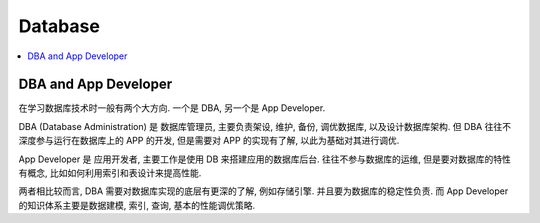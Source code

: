 Database
==============================================================================

.. contents::
    :depth: 1
    :local:


DBA and App Developer
------------------------------------------------------------------------------

在学习数据库技术时一般有两个大方向. 一个是 DBA, 另一个是 App Developer.

DBA (Database Administration) 是 数据库管理员, 主要负责架设, 维护, 备份, 调优数据库, 以及设计数据库架构. 但 DBA 往往不深度参与运行在数据库上的 APP 的开发, 但是需要对 APP 的实现有了解, 以此为基础对其进行调优.

App Developer 是 应用开发者, 主要工作是使用 DB 来搭建应用的数据库后台. 往往不参与数据库的运维, 但是要对数据库的特性有概念, 比如如何利用索引和表设计来提高性能.

两者相比较而言, DBA 需要对数据库实现的底层有更深的了解, 例如存储引擎. 并且要为数据库的稳定性负责. 而 App Developer 的知识体系主要是数据建模, 索引, 查询, 基本的性能调优策略.